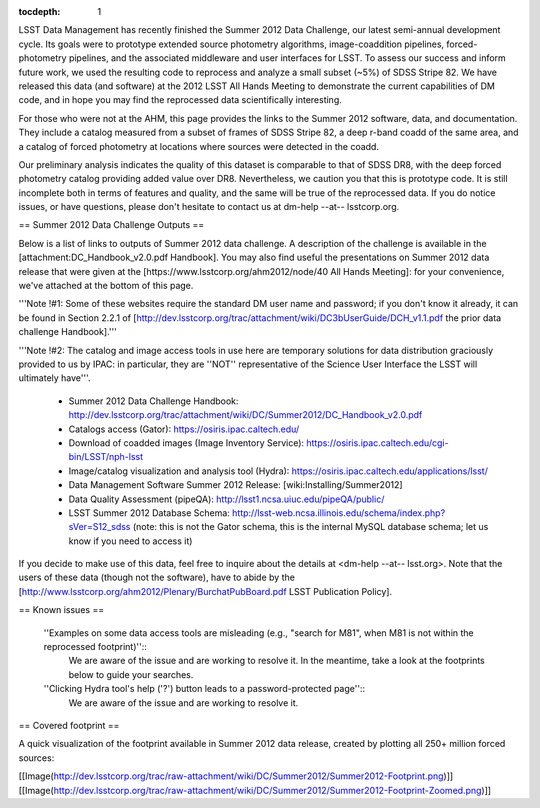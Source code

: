 ..
  Technote content.

  See https://developer.lsst.io/docs/rst_styleguide.html
  for a guide to reStructuredText writing.

  Do not put the title, authors or other metadata in this document;
  those are automatically added.

  Use the following syntax for sections:

  Sections
  ========

  and

  Subsections
  -----------

  and

  Subsubsections
  ^^^^^^^^^^^^^^

  To add images, add the image file (png, svg or jpeg preferred) to the
  _static/ directory. The reST syntax for adding the image is

  .. figure:: /_static/filename.ext
     :name: fig-label
     :target: http://target.link/url

     Caption text.

   Run: ``make html`` and ``open _build/html/index.html`` to preview your work.
   See the README at https://github.com/lsst-sqre/lsst-technote-bootstrap or
   this repo's README for more info.

   Feel free to delete this instructional comment.

:tocdepth: 1
.. Please do not modify tocdepth; will be fixed when a new Sphinx theme is shipped.

.. sectnum::

.. Add content below. Do not include the document title.

LSST Data Management has recently finished the Summer 2012 Data Challenge, our latest semi-annual development cycle. Its goals were to prototype extended source photometry algorithms, image-coaddition pipelines, forced-photometry pipelines, and the associated middleware and user interfaces for LSST. To assess our success and inform future work, we used the resulting code to reprocess and analyze a small subset (~5%) of SDSS Stripe 82. We have released this data (and software) at the 2012 LSST All Hands Meeting to demonstrate the current capabilities of DM code, and in hope you may find the reprocessed data scientifically interesting.

For those who were not at the AHM, this page provides the links to the Summer 2012 software, data, and documentation. They include a catalog measured from a subset of frames of SDSS Stripe 82, a deep r-band coadd of the same area, and a catalog of forced photometry at locations where sources were detected in the coadd.

Our preliminary analysis indicates the quality of this dataset is comparable to that of SDSS DR8, with the deep forced photometry catalog providing added value over DR8. Nevertheless, we caution you that this is prototype code. It is still incomplete both in terms of features and quality, and the same will be true of the reprocessed data. If you do notice issues, or have questions, please don't hesitate to contact us at dm-help --at-- lsstcorp.org.

== Summer 2012 Data Challenge Outputs ==

Below is a list of links to outputs of Summer 2012 data challenge. A description of the challenge is available in the [attachment:DC_Handbook_v2.0.pdf Handbook]. You may also find useful the presentations on Summer 2012 data release that were given at the [https://www.lsstcorp.org/ahm2012/node/40 All Hands Meeting]: for your convenience, we've attached at the bottom of this page.

'''Note !#1: Some of these websites require the standard DM user name and password; if you don't know it already, it can be found in Section 2.2.1 of [http://dev.lsstcorp.org/trac/attachment/wiki/DC3bUserGuide/DCH_v1.1.pdf the prior data challenge Handbook].'''

'''Note !#2: The catalog and image access tools in use here are temporary solutions for data distribution graciously provided to us by IPAC: in particular, they are ''NOT'' representative of the Science User Interface the LSST will ultimately have'''.

 * Summer 2012 Data Challenge Handbook: http://dev.lsstcorp.org/trac/attachment/wiki/DC/Summer2012/DC_Handbook_v2.0.pdf
 * Catalogs access (Gator): https://osiris.ipac.caltech.edu/
 * Download of coadded images (Image Inventory Service): https://osiris.ipac.caltech.edu/cgi-bin/LSST/nph-lsst
 * Image/catalog visualization and analysis tool (Hydra): https://osiris.ipac.caltech.edu/applications/lsst/
 * Data Management Software Summer 2012 Release: [wiki:Installing/Summer2012]
 * Data Quality Assessment (pipeQA): http://lsst1.ncsa.uiuc.edu/pipeQA/public/
 * LSST Summer 2012 Database Schema: http://lsst-web.ncsa.illinois.edu/schema/index.php?sVer=S12_sdss (note: this is not the Gator schema, this is the internal MySQL database schema; let us know if you need to access it)

If you decide to make use of this data, feel free to inquire about the details at <dm-help --at-- lsst.org>. Note that the users of these data (though not the software), have to abide by the [http://www.lsstcorp.org/ahm2012/Plenary/BurchatPubBoard.pdf LSST Publication Policy].

== Known issues ==

 ''Examples on some data access tools are misleading (e.g., "search for M81", when M81 is not within the reprocessed footprint)''::
    We are aware of the issue and are working to resolve it. In the meantime, take a look at the footprints below to guide your searches.
 ''Clicking Hydra tool's help ('?') button leads to a password-protected page''::
    We are aware of the issue and are working to resolve it.

== Covered footprint ==

A quick visualization of the footprint available in Summer 2012 data release, created by plotting all 250+ million forced sources:

[[Image(http://dev.lsstcorp.org/trac/raw-attachment/wiki/DC/Summer2012/Summer2012-Footprint.png)]]
[[Image(http://dev.lsstcorp.org/trac/raw-attachment/wiki/DC/Summer2012/Summer2012-Footprint-Zoomed.png)]]
